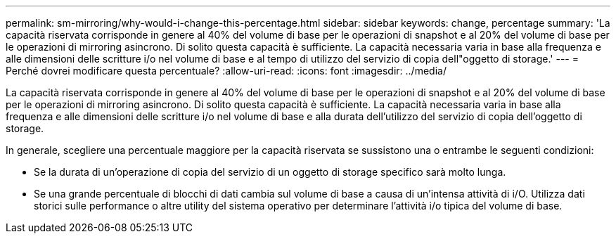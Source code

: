 ---
permalink: sm-mirroring/why-would-i-change-this-percentage.html 
sidebar: sidebar 
keywords: change, percentage 
summary: 'La capacità riservata corrisponde in genere al 40% del volume di base per le operazioni di snapshot e al 20% del volume di base per le operazioni di mirroring asincrono. Di solito questa capacità è sufficiente. La capacità necessaria varia in base alla frequenza e alle dimensioni delle scritture i/o nel volume di base e al tempo di utilizzo del servizio di copia dell"oggetto di storage.' 
---
= Perché dovrei modificare questa percentuale?
:allow-uri-read: 
:icons: font
:imagesdir: ../media/


[role="lead"]
La capacità riservata corrisponde in genere al 40% del volume di base per le operazioni di snapshot e al 20% del volume di base per le operazioni di mirroring asincrono. Di solito questa capacità è sufficiente. La capacità necessaria varia in base alla frequenza e alle dimensioni delle scritture i/o nel volume di base e alla durata dell'utilizzo del servizio di copia dell'oggetto di storage.

In generale, scegliere una percentuale maggiore per la capacità riservata se sussistono una o entrambe le seguenti condizioni:

* Se la durata di un'operazione di copia del servizio di un oggetto di storage specifico sarà molto lunga.
* Se una grande percentuale di blocchi di dati cambia sul volume di base a causa di un'intensa attività di i/O. Utilizza dati storici sulle performance o altre utility del sistema operativo per determinare l'attività i/o tipica del volume di base.

